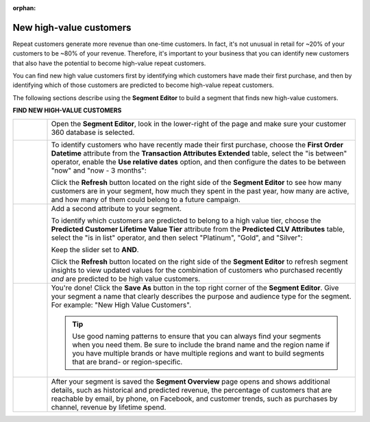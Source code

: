 .. https://docs.amperity.com/user/

:orphan:

.. meta::
    :description lang=en:
        A use case for building an audience of new customers who have the potential to become high-value repeat customers.

.. meta::
    :content class=swiftype name=body data-type=text:
        A use case for building an audience of new customers who have the potential to become high-value repeat customers.

.. meta::
    :content class=swiftype name=title data-type=string:
        New high-value customers

==================================================
New high-value customers
==================================================

.. usecase-customers-high-value-new-start

Repeat customers generate more revenue than one-time customers. In fact, it's not unusual in retail for ~20% of your customers to be ~80% of your revenue. Therefore, it's important to your business that you can identify new customers that also have the potential to become high-value repeat customers.

You can find new high value customers first by identifying which customers have made their first purchase, and then by identifying which of those customers are predicted to become high-value repeat customers.

.. usecase-customers-high-value-new-end

.. usecase-customers-high-value-new-howitworks-start

The following sections describe using the **Segment Editor** to build a segment that finds new high-value customers.

.. usecase-customers-high-value-new-howitworks-end

**FIND NEW HIGH-VALUE CUSTOMERS**

.. usecase-customers-high-value-new-howitworks-callouts-start

.. list-table::
   :widths: 10 90
   :header-rows: 0

   * - .. image:: ../../images/steps-01.png
          :width: 60 px
          :alt: Open the Segment Editor.
          :align: center
          :class: no-scaled-link

     - Open the **Segment Editor**, look in the lower-right of the page and make sure your customer 360 database is selected.

       .. image:: ../../images/mockup-segments-tab-database-and-tables-small.png
          :width: 340 px
          :alt: Use your customer 360 database to build segments.
          :align: left
          :class: no-scaled-link


   * - .. image:: ../../images/steps-02.png
          :width: 60 px
          :alt: Find customers whose first purchase was during the previous 3 months.
          :align: center
          :class: no-scaled-link

     - To identify customers who have recently made their first purchase, choose the **First Order Datetime** attribute from the **Transaction Attributes Extended** table, select the "is between" operator, enable the **Use relative dates** option, and then configure the dates to be between "now" and "now - 3 months":

       .. image:: ../../images/attribute-first-order-datetime-example.png
          :width: 540 px
          :alt: Find customers whose first purchase was during the previous 3 months.
          :align: left
          :class: no-scaled-link

       Click the **Refresh** button located on the right side of the **Segment Editor** to see how many customers are in your segment, how much they spent in the past year, how many are active, and how many of them could belong to a future campaign.


   * - .. image:: ../../images/steps-03.png
          :width: 60 px
          :alt: Find customers predicted to belong to platinum and gold value tiers.
          :align: center
          :class: no-scaled-link

     - Add a second attribute to your segment.

       To identify which customers are predicted to belong to a high value tier, choose the **Predicted Customer Lifetime Value Tier** attribute from the **Predicted CLV Attributes** table, select the "is in list" operator, and then select "Platinum", "Gold", and "Silver":

       .. image:: ../../images/usecase-high-value-new-combo.png
          :width: 540 px
          :alt: Find customers predicted to belong to platinum and gold value tiers.
          :align: left
          :class: no-scaled-link

       Keep the slider set to **AND**.

       Click the **Refresh** button located on the right side of the **Segment Editor** to refresh segment insights to view updated values for the combination of customers who purchased recently *and* are predicted to be high value customers.


   * - .. image:: ../../images/steps-04.png
          :width: 60 px
          :alt: Save your segment.
          :align: center
          :class: no-scaled-link
     - You're done! Click the **Save As** button in the top right corner of the **Segment Editor**. Give your segment a name that clearly describes the purpose and audience type for the segment. For example: "New High Value Customers".

       .. image:: ../../images/usecases-dialog-save-new-high-value-customers.png
          :width: 440 px
          :alt: Give your segment a name.
          :align: left
          :class: no-scaled-link

       .. tip:: Use good naming patterns to ensure that you can always find your segments when you need them. Be sure to include the brand name and the region name if you have multiple brands or have multiple regions and want to build segments that are brand- or region-specific.


   * - .. image:: ../../images/steps-05.png
          :width: 60 px
          :alt: Segment insights page
          :align: center
          :class: no-scaled-link
     - After your segment is saved the **Segment Overview** page opens and shows additional details, such as historical and predicted revenue, the percentage of customers that are reachable by email, by phone, on Facebook, and customer trends, such as purchases by channel, revenue by lifetime spend.

.. usecase-customers-high-value-new-callouts-end
